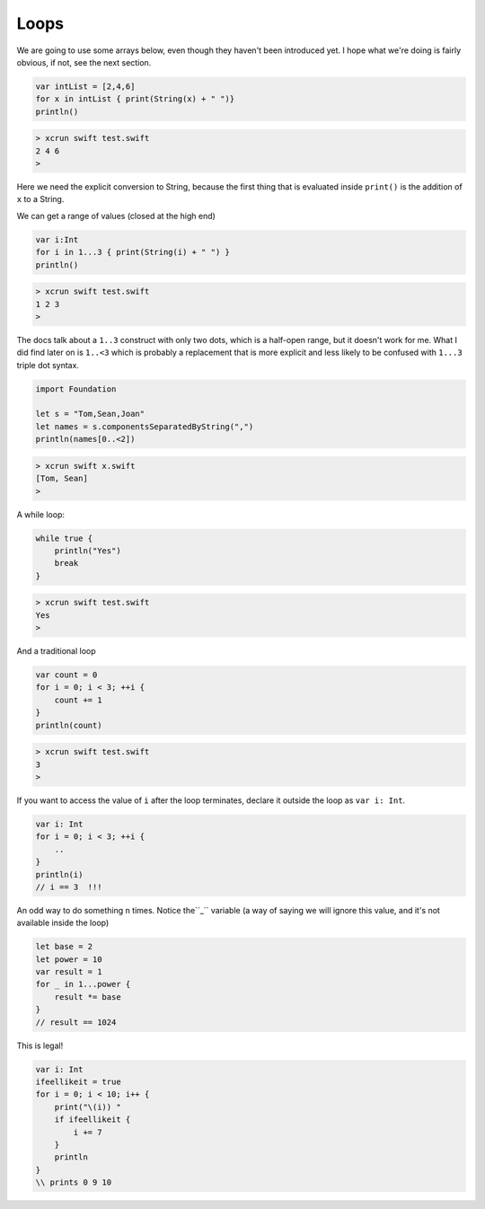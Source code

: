 .. _loops:

#####
Loops
#####

We are going to use some arrays below, even though they haven't been introduced yet.  I hope what we're doing is fairly obvious, if not, see the next section.

.. sourcecode:: bash

    var intList = [2,4,6]
    for x in intList { print(String(x) + " ")}
    println()

.. sourcecode:: bash

    > xcrun swift test.swift 
    2 4 6 
    >

Here we need the explicit conversion to String, because the first thing that is evaluated inside ``print()`` is the addition of ``x`` to a String.

We can get a range of values (closed at the high end)

.. sourcecode:: bash

    var i:Int
    for i in 1...3 { print(String(i) + " ") }
    println()

.. sourcecode:: bash

    > xcrun swift test.swift 
    1 2 3 
    >

The docs talk about a ``1..3`` construct with only two dots, which is a half-open range, but it doesn't work for me.  What I did find later on is ``1..<3`` which is probably a replacement that is more explicit and less likely to be confused with ``1...3`` triple dot syntax.

.. sourcecode:: bash

    import Foundation

    let s = "Tom,Sean,Joan"
    let names = s.componentsSeparatedByString(",")
    println(names[0..<2])

.. sourcecode:: bash

    > xcrun swift x.swift
    [Tom, Sean]
    >

A while loop:

.. sourcecode:: bash

    while true {
        println("Yes")
        break
    }

.. sourcecode:: bash

    > xcrun swift test.swift 
    Yes
    >

And a traditional loop

.. sourcecode:: bash

    var count = 0
    for i = 0; i < 3; ++i {
        count += 1
    }
    println(count)

.. sourcecode:: bash

    > xcrun swift test.swift
    3
    >

If you want to access the value of ``i`` after the loop terminates, declare it outside the loop as ``var i: Int``.

.. sourcecode:: bash

    var i: Int
    for i = 0; i < 3; ++i {
        ..
    }
    println(i)
    // i == 3  !!!

An odd way to do something ``n`` times.  Notice the``_`` variable (a way of saying we will ignore this value, and it's not available inside the loop)

.. sourcecode:: bash

    let base = 2
    let power = 10
    var result = 1
    for _ in 1...power {
        result *= base
    }
    // result == 1024
    
This is legal!

.. sourcecode:: bash

    var i: Int
    ifeellikeit = true
    for i = 0; i < 10; i++ {
        print("\(i)) "
        if ifeellikeit {
            i += 7
        }
        println
    }
    \\ prints 0 9 10


